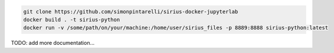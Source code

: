 .. code-block:: console

   git clone https://github.com/simonpintarelli/sirius-docker-jupyterlab
   docker build . -t sirius-python
   docker run -v /some/path/on/your/machine:/home/user/sirius_files -p 8889:8888 sirius-python:latest


TODO: add more documentation...

